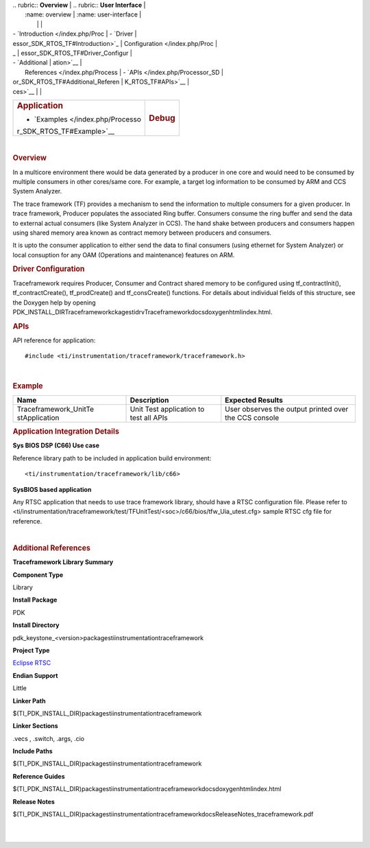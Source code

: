 .. http://processors.wiki.ti.com/index.php/Processor_SDK_RTOS_TF 

| .. rubric:: **Overview**          | .. rubric:: **User Interface**    |
|    :name: overview                |    :name: user-interface          |
|                                   |                                   |
| -  `Introduction </index.php/Proc | -  `Driver                        |
| essor_SDK_RTOS_TF#Introduction>`_ |    Configuration </index.php/Proc |
| _                                 | essor_SDK_RTOS_TF#Driver_Configur |
| -  `Additional                    | ation>`__                         |
|    References </index.php/Process | -  `APIs </index.php/Processor_SD |
| or_SDK_RTOS_TF#Additional_Referen | K_RTOS_TF#APIs>`__                |
| ces>`__                           |                                   |
+-----------------------------------+-----------------------------------+
| .. rubric:: **Application**       | .. rubric:: **Debug**             |
|    :name: application             |    :name: debug                   |
|                                   |                                   |
| -  `Examples </index.php/Processo |                                   |
| r_SDK_RTOS_TF#Example>`__         |                                   |
+-----------------------------------+-----------------------------------+

| 

.. rubric:: Overview
   :name: overview-1

In a multicore environment there would be data generated by a producer
in one core and would need to be consumed by multiple consumers in other
cores/same core. For example, a target log information to be consumed by
ARM and CCS System Analyzer.

The trace framework (TF) provides a mechanism to send the information to
multiple consumers for a given producer. In trace framework, Producer
populates the associated Ring buffer. Consumers consume the ring buffer
and send the data to external actual consumers (like System Analyzer in
CCS). The hand shake between producers and consumers happen using shared
memory area known as contract memory between producers and consumers.

It is upto the consumer application to either send the data to final
consumers (using ethernet for System Analyzer) or local consuption for
any OAM (Operations and maintenance) features on ARM.

.. rubric:: Driver Configuration
   :name: driver-configuration

Traceframework requires Producer, Consumer and Contract shared memory to
be configured using tf_contractInit(), tf_contractCreate(),
tf_prodCreate() and tf_consCreate() functions. For details about
individual fields of this structure, see the Doxygen help by opening
PDK_INSTALL_DIR\Traceframeworkckages\ti\drv\Traceframework\docs\doxygen\html\index.html.

.. rubric:: **APIs**
   :name: apis

API reference for application:

::

    #include <ti/instrumentation/traceframework/traceframework.h>

| 

.. rubric:: Example
   :name: example

+-----------------------+-----------------------+-----------------------+
| Name                  | Description           | Expected Results      |
+=======================+=======================+=======================+
| Traceframework_UnitTe | | Unit Test           | | User observes the   |
| stApplication         |   application to test |   output printed over |
|                       |   all APIs            |   the CCS console     |
+-----------------------+-----------------------+-----------------------+

.. rubric:: Application Integration Details
   :name: application-integration-details

**Sys BIOS DSP (C66) Use case**

Reference library path to be included in application build environment:

::

     <ti/instrumentation/traceframework/lib/c66>
      

**SysBIOS based application**

Any RTSC application that needs to use trace framework library, should
have a RTSC configuration file. Please refer to
<ti/instrumentation/traceframework/test/TFUnitTest/<soc>/c66/bios/tfw_Uia_utest.cfg>
sample RTSC cfg file for reference.

| 

.. rubric:: Additional References
   :name: additional-references

.. raw:: html

   <div style="float: left; padding-left: 10px">

**Traceframework Library Summary**

.. raw:: html

   </div>

.. raw:: html

   </div>

.. raw:: html

   </div>

.. raw:: html

   </div>

**Component Type**

Library

**Install Package**

PDK

**Install Directory**

pdk_keystone_<version>\packages\ti\instrumentation\traceframework

**Project Type**

`Eclipse RTSC <http://www.eclipse.org/rtsc/>`__

**Endian Support**

Little

**Linker Path**

$(TI_PDK_INSTALL_DIR)\packages\ti\instrumentation\traceframework

**Linker Sections**

.vecs , .switch, .args, .cio

**Include Paths**

$(TI_PDK_INSTALL_DIR)\packages\ti\instrumentation\traceframework

**Reference Guides**

$(TI_PDK_INSTALL_DIR)\packages\ti\instrumentation\traceframework\docs\doxygen\html\index.html

**Release Notes**

$(TI_PDK_INSTALL_DIR)\packages\ti\instrumentation\traceframework\docs\ReleaseNotes_traceframework.pdf

.. raw:: html

   <div style="clear: both">

.. raw:: html

   </div>

| 
|  

.. raw:: html

